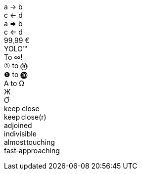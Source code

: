 [%hardbreaks]
// single arrows
a &#x2192; b
c &#x2190; d
// double arrows
a &#x21d2; b
c &#x21d0; d
// euro sign
99,99 &#x20ac;
// trademark sign
YOLO&#x2122;
// math operators
To &#x221e;!
// circled numbers
`&#x2460;` to `&#x2473;`
`&#x2776;` to `&#x24f4;`
// greek
&#x0391; to &#x03a9;
// cyrillic
&#x0416;
// vietnamese
&#x01a0;
// no-break space and narrow no-break
keep{nbsp}close
keep&#x202f;close(r)
// zero-width space
ad{zwsp}joined
// word joiner
in&#x2060;divisible
// hair space
almost&#x200a;touching
// no-break hyphen
fast&#x2011;approaching
ifeval::["{pdf-theme}"=="default-with-fallback-font"]
// check mark
&#x2713; done
// upside down e
upsid&#x0259; down
// CJK
&#x3041;&#x3000;&#x3088;
endif::[]
